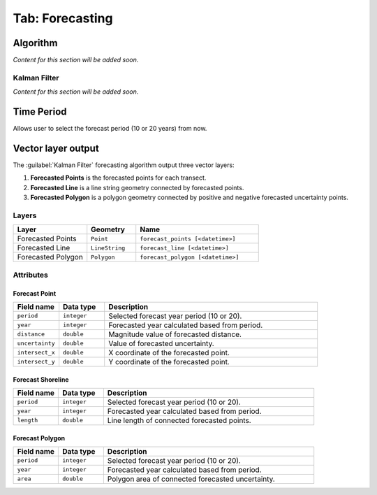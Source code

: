 .. _tab_forecasting:

****************
Tab: Forecasting
****************

.. only:: html

   .. contents::
      :local:
      :depth: 2
      

Algorithm
=========

*Content for this section will be added soon.*


Kalman Filter
-------------

*Content for this section will be added soon.*


Time Period
===========

Allows user to select the forecast period (10 or 20 years) from now.


Vector layer output
===================

The :guilabel:`Kalman Filter` forecasting algorithm output three vector layers:

#. **Forecasted Points** is the forecasted points for each transect.
#. **Forecasted Line** is a line string geometry connected by forecasted points.
#. **Forecasted Polygon** is a polygon geometry connected by positive and negative forecasted uncertainty points.

Layers
------

.. list-table:: 
   :header-rows: 1
   :widths: 30 20 50

   * - Layer
     - Geometry
     - Name
   * - Forecasted Points
     - ``Point``
     - ``forecast_points [<datetime>]``
   * - Forecasted Line
     - ``LineString``
     - ``forecast_line [<datetime>]``
   * - Forecasted Polygon
     - ``Polygon``
     - ``forecast_polygon [<datetime>]`` 


Attributes
----------


Forecast Point
..............

.. list-table::
   :header-rows: 1
   :widths: 15 15 70

   * - Field name
     - Data type
     - Description
   * - ``period``
     - ``integer``
     - Selected forecast year period (10 or 20).
   * - ``year``
     - ``integer``
     - Forecasted year calculated based from period.
   * - ``distance``
     - ``double``
     - Magnitude value of forecasted distance.
   * - ``uncertainty``
     - ``double``
     - Value of forecasted uncertainty.
   * - ``intersect_x``
     - ``double``
     - X coordinate of the forecasted point.
   * - ``intersect_y``
     - ``double``
     - Y coordinate of the forecasted point.


Forecast Shoreline
...................

.. list-table::
   :header-rows: 1
   :widths: 15 15 70

   * - Field name
     - Data type
     - Description
   * - ``period``
     - ``integer``
     - Selected forecast year period (10 or 20).
   * - ``year``
     - ``integer``
     - Forecasted year calculated based from period.
   * - ``length``
     - ``double``
     - Line length of connected forecasted points.


Forecast Polygon
................

.. list-table::
   :header-rows: 1
   :widths: 15 15 70

   * - Field name
     - Data type
     - Description
   * - ``period``
     - ``integer``
     - Selected forecast year period (10 or 20).
   * - ``year``
     - ``integer``
     - Forecasted year calculated based from period.
   * - ``area``
     - ``double``
     - Polygon area of connected forecasted uncertainty.

